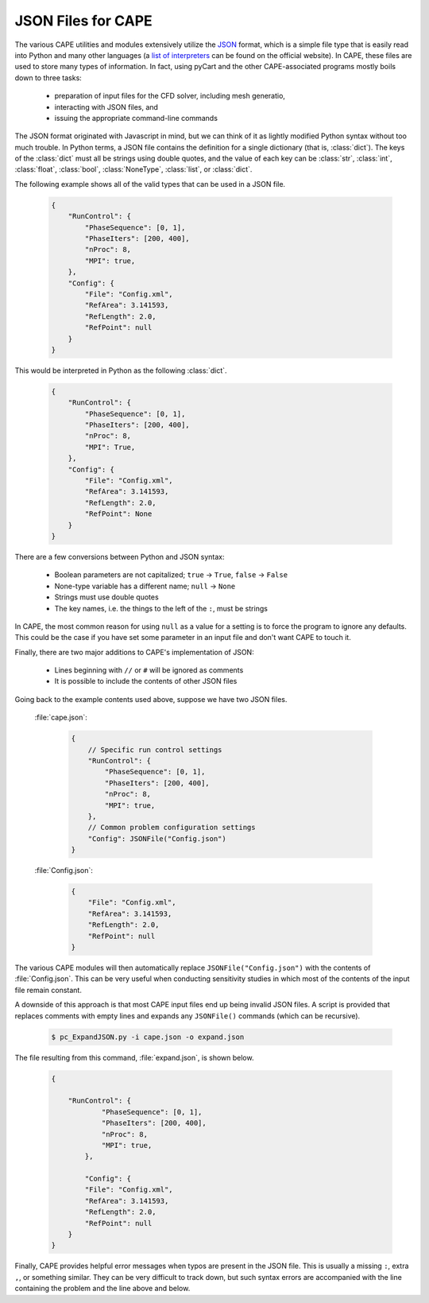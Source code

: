 
JSON Files for CAPE
===================

The various CAPE utilities and modules extensively utilize the 
`JSON <http://www.json.org>`_ format, which is a simple file type that is easily
read into Python and many other languages (a 
`list of interpreters <http://www.json.org>`_ can be found on the official
website).  In CAPE, these files are used to store many types of information.  In
fact, using pyCart and the other CAPE-associated programs mostly boils down to
three tasks:

    * preparation of input files for the CFD solver, including mesh generatio,
    * interacting with JSON files, and
    * issuing the appropriate command-line commands
    
The JSON format originated with Javascript in mind, but we can think of it as
lightly modified Python syntax without too much trouble.  In Python terms, a
JSON file contains the definition for a single dictionary (that is,
:class:`dict`).  The keys of the :class:`dict` must all be strings using double
quotes, and the value of each key can be :class:`str`, :class:`int`,
:class:`float`, :class:`bool`, :class:`NoneType`, :class:`list`, or
:class:`dict`.

The following example shows all of the valid types that can be used in a JSON
file.

    .. code-block:: javascript
    
        {
            "RunControl": {
                "PhaseSequence": [0, 1],
                "PhaseIters": [200, 400],
                "nProc": 8,
                "MPI": true,
            },
            "Config": {
                "File": "Config.xml",
                "RefArea": 3.141593,
                "RefLength": 2.0,
                "RefPoint": null
            }
        }
        
This would be interpreted in Python as the following :class:`dict`.

    .. code-block:: python
    
        {
            "RunControl": {
                "PhaseSequence": [0, 1],
                "PhaseIters": [200, 400],
                "nProc": 8,
                "MPI": True,
            },
            "Config": {
                "File": "Config.xml",
                "RefArea": 3.141593,
                "RefLength": 2.0,
                "RefPoint": None
            }
        }

There are a few conversions between Python and JSON syntax:

    * Boolean parameters are not capitalized; ``true`` -> ``True``, ``false`` ->
      ``False``
    * None-type variable has a different name; ``null`` -> ``None``
    * Strings must use double quotes
    * The key names, i.e. the things to the left of the ``:``, must be strings
    
In CAPE, the most common reason for using ``null`` as a value for a setting is
to force the program to ignore any defaults.  This could be the case if you
have set some parameter in an input file and don't want CAPE to touch it.

Finally, there are two major additions to CAPE's implementation of JSON:

    * Lines beginning with ``//`` or ``#`` will be ignored as comments
    * It is possible to include the contents of other JSON files
    
Going back to the example contents used above, suppose we have two JSON files.

    :file:`cape.json`:
    
        .. code-block:: javascript
        
            {
                // Specific run control settings
                "RunControl": {
                    "PhaseSequence": [0, 1],
                    "PhaseIters": [200, 400],
                    "nProc": 8,
                    "MPI": true,
                },
                // Common problem configuration settings
                "Config": JSONFile("Config.json")
            }
            
    :file:`Config.json`:
    
        .. code-block:: javascript
        
            {
                "File": "Config.xml",
                "RefArea": 3.141593,
                "RefLength": 2.0,
                "RefPoint": null
            }
            
The various CAPE modules will then automatically replace
``JSONFile("Config.json")`` with the contents of :file:`Config.json`.  This can
be very useful when conducting sensitivity studies in which most of the contents
of the input file remain constant.

A downside of this approach is that most CAPE input files end up being invalid
JSON files.  A script is provided that replaces comments with empty lines and
expands any ``JSONFile()`` commands (which can be recursive).

    .. code-block:: console
    
        $ pc_ExpandJSON.py -i cape.json -o expand.json
        
The file resulting from this command, :file:`expand.json`, is shown below.

    .. code-block:: javascript
    
        {
        
            "RunControl": {
                    "PhaseSequence": [0, 1],
                    "PhaseIters": [200, 400],
                    "nProc": 8,
                    "MPI": true,
                },
                
                "Config": {
                "File": "Config.xml",
                "RefArea": 3.141593,
                "RefLength": 2.0,
                "RefPoint": null
            }
        }

Finally, CAPE provides helpful error messages when typos are present in the JSON
file.  This is usually a missing ``:``, extra ``,``, or something similar.  They
can be very difficult to track down, but such syntax errors are accompanied with
the line containing the problem and the line above and below.
